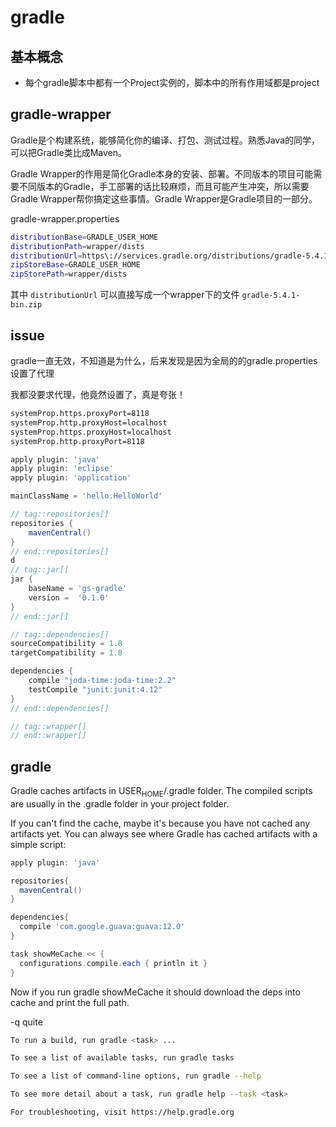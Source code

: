 * gradle

** 基本概念

- 每个gradle脚本中都有一个Project实例的，脚本中的所有作用域都是project

** gradle-wrapper

Gradle是个构建系统，能够简化你的编译、打包、测试过程。熟悉Java的同学，可以把Gradle类比成Maven。

Gradle Wrapper的作用是简化Gradle本身的安装、部署。不同版本的项目可能需要不同版本的Gradle，手工部署的话比较麻烦，而且可能产生冲突，所以需要Gradle Wrapper帮你搞定这些事情。Gradle Wrapper是Gradle项目的一部分。

gradle-wrapper.properties

#+BEGIN_SRC bash
distributionBase=GRADLE_USER_HOME
distributionPath=wrapper/dists
distributionUrl=https\://services.gradle.org/distributions/gradle-5.4.1-bin.zip  #
zipStoreBase=GRADLE_USER_HOME
zipStorePath=wrapper/dists
#+END_SRC

其中 =distributionUrl= 可以直接写成一个wrapper下的文件 =gradle-5.4.1-bin.zip=

** issue
gradle一直无效，不知道是为什么，后来发现是因为全局的的gradle.properties设置了代理

我都没要求代理，他竟然设置了，真是夸张！

#+BEGIN_SRC bash
systemProp.https.proxyPort=8118
systemProp.http.proxyHost=localhost
systemProp.https.proxyHost=localhost
systemProp.http.proxyPort=8118
#+END_SRC


#+BEGIN_SRC groovy
apply plugin: 'java'
apply plugin: 'eclipse'
apply plugin: 'application'

mainClassName = 'hello.HelloWorld'

// tag::repositories[]
repositories {
    mavenCentral()
}
// end::repositories[]
d
// tag::jar[]
jar {
    baseName = 'gs-gradle'
    version =  '0.1.0'
}
// end::jar[]

// tag::dependencies[]
sourceCompatibility = 1.8
targetCompatibility = 1.8

dependencies {
    compile "joda-time:joda-time:2.2"
    testCompile "junit:junit:4.12"
}
// end::dependencies[]

// tag::wrapper[]
// end::wrapper[]
#+END_SRC


** gradle

Gradle caches artifacts in USER_HOME/.gradle folder. The compiled scripts are usually in the .gradle folder in your project folder.

If you can't find the cache, maybe it's because you have not cached any artifacts yet. You can always see where Gradle has cached artifacts with a simple script:

#+BEGIN_SRC groovy
apply plugin: 'java'

repositories{
  mavenCentral()
}

dependencies{
  compile 'com.google.guava:guava:12.0'
}

task showMeCache << {
  configurations.compile.each { println it }
}
#+END_SRC

Now if you run gradle showMeCache it should download the deps into cache and print the full path.


-q quite

#+BEGIN_SRC bash
To run a build, run gradle <task> ...

To see a list of available tasks, run gradle tasks

To see a list of command-line options, run gradle --help

To see more detail about a task, run gradle help --task <task>

For troubleshooting, visit https://help.gradle.org
#+END_SRC
